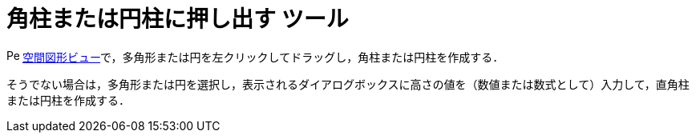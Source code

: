 = 角柱または円柱に押し出す ツール
ifdef::env-github[:imagesdir: /ja/modules/ROOT/assets/images]

image:16px-Perspectives_algebra_3Dgraphics.svg.png[Perspectives algebra 3Dgraphics.svg,width=16,height=16]
xref:/空間図形ビュー.adoc[空間図形ビュー]で，多角形または円を左クリックしてドラッグし，角柱または円柱を作成する．

そうでない場合は，多角形または円を選択し，表示されるダイアログボックスに高さの値を（数値または数式として）入力して，直角柱または円柱を作成する．

